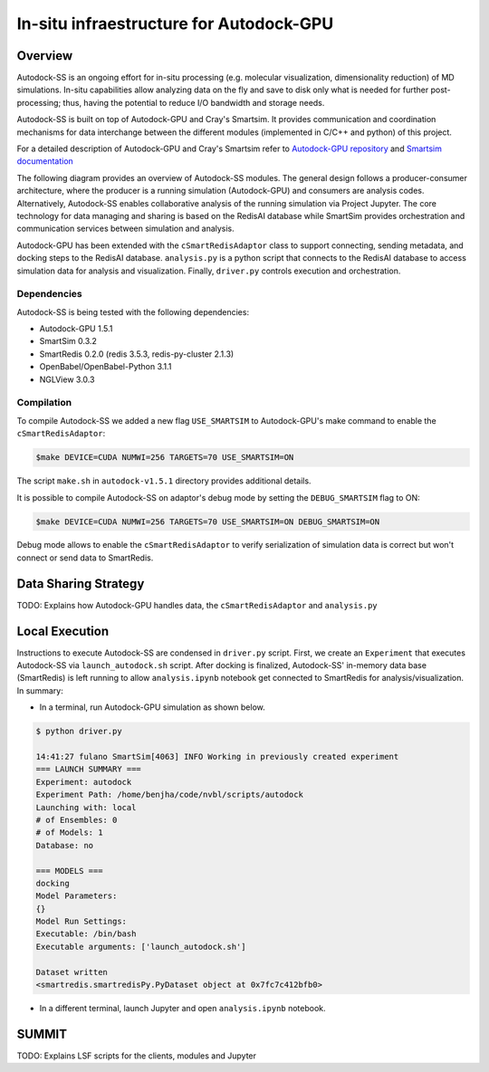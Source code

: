 ****************************************
In-situ infraestructure for Autodock-GPU
****************************************

Overview
========

Autodock-SS is an ongoing effort for in-situ processing (e.g. molecular visualization, dimensionality reduction) of MD simulations. In-situ capabilities allow analyzing data on the fly and save to disk only what is needed for further post-processing; thus, having the potential to reduce I/O bandwidth and storage needs.

Autodock-SS is built on top of Autodock-GPU and Cray's Smartsim. It provides communication and coordination mechanisms for data interchange between the different modules (implemented in C/C++ and python) of this project.

For a detailed description of Autodock-GPU and Cray's Smartsim refer to `Autodock-GPU repository <https://github.com/ccsb-scripps/AutoDock-GPU>`_ and `Smartsim documentation <https://www.craylabs.org/docs/overview.html>`_

The following diagram provides an overview of Autodock-SS modules. The general design follows a producer-consumer architecture, where the producer is a running simulation (Autodock-GPU) and consumers are analysis codes. Alternatively, Autodock-SS enables collaborative analysis of the running simulation via Project Jupyter. The core technology for data managing and sharing is based on the RedisAI database while SmartSim provides orchestration and communication services between simulation and analysis.  

.. image:: imgs/generalDiagram.png
   :align: center
   :alt: In-situ infraestructure for Autodock-GPU

Autodock-GPU has been extended with the ``cSmartRedisAdaptor`` class to support connecting, sending metadata, and docking steps to the RedisAI database.  ``analysis.py`` is a python script that connects to the RedisAI database to access simulation data for analysis and visualization. Finally, ``driver.py`` controls execution and orchestration.

Dependencies
------------

Autodock-SS is being tested with the following dependencies:

- Autodock-GPU 1.5.1
- SmartSim 0.3.2
- SmartRedis 0.2.0 (redis 3.5.3, redis-py-cluster 2.1.3)
- OpenBabel/OpenBabel-Python 3.1.1 
- NGLView 3.0.3

Compilation
-----------

To compile Autodock-SS we added a new flag ``USE_SMARTSIM`` to  Autodock-GPU's make command to enable the ``cSmartRedisAdaptor``:

.. code-block:: bash
    
    $make DEVICE=CUDA NUMWI=256 TARGETS=70 USE_SMARTSIM=ON

The script ``make.sh`` in ``autodock-v1.5.1`` directory provides additional details. 

It is possible to compile Autodock-SS on adaptor's debug mode by setting the ``DEBUG_SMARTSIM`` flag to ON:

.. code-block:: bash

    $make DEVICE=CUDA NUMWI=256 TARGETS=70 USE_SMARTSIM=ON DEBUG_SMARTSIM=ON

Debug mode allows to enable the ``cSmartRedisAdaptor`` to verify serialization of simulation data is correct but won't connect or send data to SmartRedis.

Data Sharing Strategy
=====================

TODO: Explains how Autodock-GPU handles data, the  ``cSmartRedisAdaptor`` and ``analysis.py``

Local Execution
===============

Instructions to execute Autodock-SS are condensed in ``driver.py`` script. First, we create an ``Experiment`` that executes Autodock-SS via ``launch_autodock.sh`` script. After docking is finalized, Autodock-SS' in-memory data base (SmartRedis) is left running to allow ``analysis.ipynb`` notebook get connected to SmartRedis for analysis/visualization. In summary:

- In a terminal, run Autodock-GPU simulation as shown below. 

.. code-block:: bash

    $ python driver.py

    14:41:27 fulano SmartSim[4063] INFO Working in previously created experiment
    === LAUNCH SUMMARY ===
    Experiment: autodock
    Experiment Path: /home/benjha/code/nvbl/scripts/autodock
    Launching with: local
    # of Ensembles: 0
    # of Models: 1
    Database: no

    === MODELS ===
    docking
    Model Parameters:
    {}
    Model Run Settings:
    Executable: /bin/bash
    Executable arguments: ['launch_autodock.sh']

    Dataset written
    <smartredis.smartredisPy.PyDataset object at 0x7fc7c412bfb0>

- In a different terminal, launch Jupyter and open ``analysis.ipynb`` notebook.


SUMMIT
======



TODO: Explains LSF scripts for the clients, modules and Jupyter 
